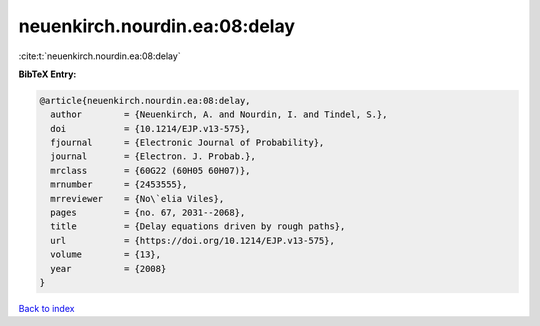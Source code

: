 neuenkirch.nourdin.ea:08:delay
==============================

:cite:t:`neuenkirch.nourdin.ea:08:delay`

**BibTeX Entry:**

.. code-block:: bibtex

   @article{neuenkirch.nourdin.ea:08:delay,
     author        = {Neuenkirch, A. and Nourdin, I. and Tindel, S.},
     doi           = {10.1214/EJP.v13-575},
     fjournal      = {Electronic Journal of Probability},
     journal       = {Electron. J. Probab.},
     mrclass       = {60G22 (60H05 60H07)},
     mrnumber      = {2453555},
     mrreviewer    = {No\`elia Viles},
     pages         = {no. 67, 2031--2068},
     title         = {Delay equations driven by rough paths},
     url           = {https://doi.org/10.1214/EJP.v13-575},
     volume        = {13},
     year          = {2008}
   }

`Back to index <../By-Cite-Keys.html>`_
